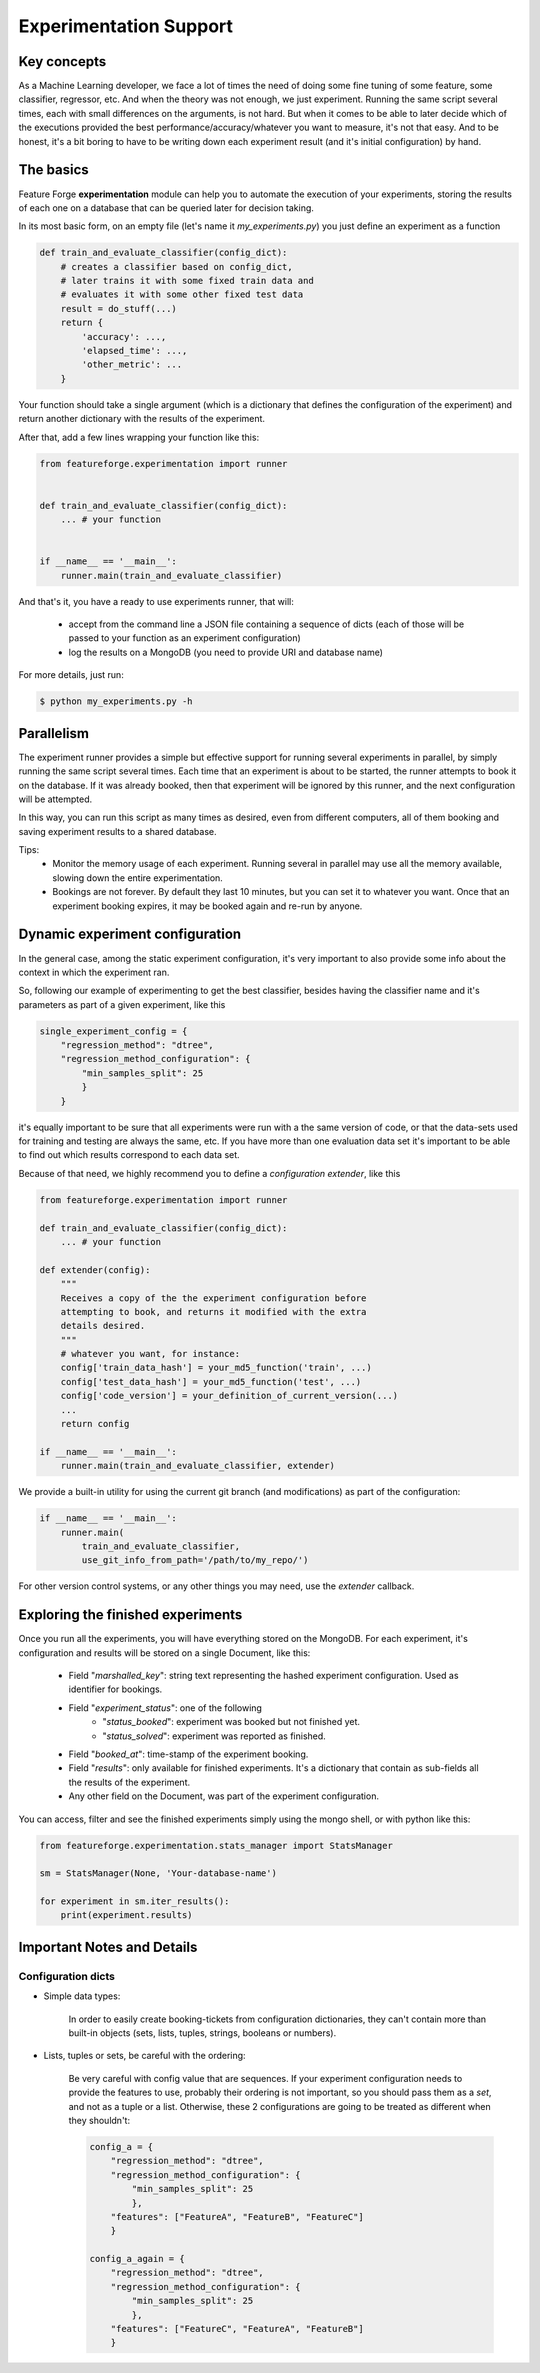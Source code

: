 Experimentation Support
=======================

Key concepts
------------

As a Machine Learning developer, we face a lot of times the need of doing some
fine tuning of some feature, some classifier, regressor, etc. And when the
theory was not enough, we just experiment.
Running the same script several times, each with small differences on the
arguments, is not hard.
But when it comes to be able to later decide which of the executions provided
the best performance/accuracy/whatever you want to measure, it's not that easy.
And to be honest, it's a bit boring to have to be writing down each experiment
result (and it's initial configuration) by hand.


The basics
----------

Feature Forge **experimentation** module can help you to automate the
execution of your experiments, storing the results of each one on a database
that can be queried later for decision taking.

In its most basic form, on an empty file (let's name it *my_experiments.py*) you just define an experiment as a function

.. code-block:: python

    def train_and_evaluate_classifier(config_dict):
        # creates a classifier based on config_dict,
        # later trains it with some fixed train data and
        # evaluates it with some other fixed test data
        result = do_stuff(...)
        return {
            'accuracy': ...,
            'elapsed_time': ...,
            'other_metric': ...
        }

Your function should take a single argument (which is a dictionary that defines
the configuration of the experiment) and return another dictionary with the
results of the experiment.

After that, add a few lines wrapping your function like this:

.. code-block:: python

    from featureforge.experimentation import runner


    def train_and_evaluate_classifier(config_dict):
        ... # your function


    if __name__ == '__main__':
        runner.main(train_and_evaluate_classifier)

And that's it, you have a ready to use experiments runner, that will:

 - accept from the command line a JSON file containing a sequence of dicts (each of those will be passed to your function as an experiment configuration)
 - log the results on a MongoDB (you need to provide URI and database name)

For more details, just run:

.. code-block:: bash

    $ python my_experiments.py -h


Parallelism
-----------

The experiment runner provides a simple but effective support for running
several experiments in parallel, by simply running the same script several
times.
Each time that an experiment is about to be started, the runner attempts to
book it on the database. If it was already booked, then that experiment
will be ignored by this runner, and the next configuration will be attempted.

In this way, you can run this script as many times as desired, even from different
computers, all of them booking and saving experiment results to a shared
database.

Tips:
 - Monitor the memory usage of each experiment. Running several in parallel may use all the memory available, slowing down the entire experimentation.
 - Bookings are not forever. By default they last 10 minutes, but you can set it to whatever you want. Once that an experiment booking expires, it may be booked again and re-run by anyone.


Dynamic experiment configuration
--------------------------------

In the general case, among the static experiment configuration, it's very
important to also provide some info about the context in which the experiment
ran.

So, following our example of experimenting to get the best classifier, besides having the classifier name and it's parameters as part of a given experiment, like this

.. code-block:: python

    single_experiment_config = {
        "regression_method": "dtree",
        "regression_method_configuration": {
            "min_samples_split": 25
            }
        }

it's equally important to be sure that all experiments were run with a the same
version of code, or that the data-sets used for training and testing are always
the same, etc. If you have more than one evaluation data set it's important
to be able to find out which results correspond to each data set.

Because of that need, we highly recommend you to define a *configuration
extender*, like this


.. code-block:: python

    from featureforge.experimentation import runner

    def train_and_evaluate_classifier(config_dict):
        ... # your function

    def extender(config):
        """
        Receives a copy of the the experiment configuration before
        attempting to book, and returns it modified with the extra
        details desired.
        """
        # whatever you want, for instance:
        config['train_data_hash'] = your_md5_function('train', ...)
        config['test_data_hash'] = your_md5_function('test', ...)
        config['code_version'] = your_definition_of_current_version(...)
        ...
        return config

    if __name__ == '__main__':
        runner.main(train_and_evaluate_classifier, extender)

We provide a built-in utility for using the current git branch (and modifications) as part of the configuration:

.. code-block:: python

    if __name__ == '__main__':
        runner.main(
            train_and_evaluate_classifier,
            use_git_info_from_path='/path/to/my_repo/')

For other version control systems, or any other things you may need, use the
*extender* callback.


Exploring the finished experiments
----------------------------------

Once you run all the experiments, you will have everything stored on the MongoDB.
For each experiment, it's configuration and results will be stored on a single Document, like this:

    - Field "`marshalled_key`": string text representing the hashed experiment configuration. Used as identifier for bookings.
    - Field "`experiment_status`": one of the following
        - "`status_booked`": experiment was booked but not finished yet.
        - "`status_solved`": experiment was reported as finished.
    - Field "`booked_at`": time-stamp of the experiment booking.
    - Field "`results`": only available for finished experiments. It's a dictionary that contain as sub-fields all the results of the experiment.
    - Any other field on the Document, was part of the experiment configuration.

You can access, filter and see the finished experiments simply using the mongo shell, or with python like this:

.. code-block:: python

    from featureforge.experimentation.stats_manager import StatsManager

    sm = StatsManager(None, 'Your-database-name')

    for experiment in sm.iter_results():
        print(experiment.results)



Important Notes and Details
---------------------------

Configuration dicts
~~~~~~~~~~~~~~~~~~~

- Simple data types:

    In order to easily create booking-tickets from configuration dictionaries, they can't contain more than built-in objects (sets, lists, tuples, strings, booleans or numbers).

- Lists, tuples or sets, be careful with the ordering:

    Be very careful with config value that are sequences. If your experiment
    configuration needs to provide the features to use, probably their ordering
    is not important, so you should pass them as a `set`, and not as a tuple
    or a list. Otherwise, these 2 configurations are going to be treated as
    different when they shouldn't:

    .. code-block:: python

        config_a = {
            "regression_method": "dtree",
            "regression_method_configuration": {
                "min_samples_split": 25
                },
            "features": ["FeatureA", "FeatureB", "FeatureC"]
            }

        config_a_again = {
            "regression_method": "dtree",
            "regression_method_configuration": {
                "min_samples_split": 25
                },
            "features": ["FeatureC", "FeatureA", "FeatureB"]
            }
